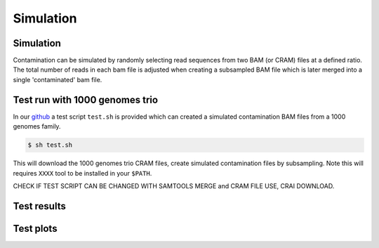 Simulation
=====


.. _simulation:

Simulation
------------
Contamination can be simulated by randomly selecting read sequences from two BAM (or CRAM) files at a defined ratio. The total number of reads in each bam file is adjusted when creating a subsampled BAM file which is later merged into a single 'contaminated' bam file.


Test run with 1000 genomes trio
------------
In our `github <https://github.com/cjyoon/triomix/tree/master/test.sh>`_ a test script ``test.sh`` is provided which can created a simulated contamination BAM files from a 1000 genomes family. 

.. code-block:: console

   $ sh test.sh

This will download the 1000 genomes trio CRAM files, create simulated contamination files by subsampling. Note this will requires ``XXXX`` tool to be installed in your ``$PATH``.


CHECK IF TEST SCRIPT CAN BE CHANGED WITH SAMTOOLS MERGE and CRAM FILE USE, CRAI DOWNLOAD. 



Test results
------------


Test plots
------------
.. image:: images/1000g_simulation.jpg
